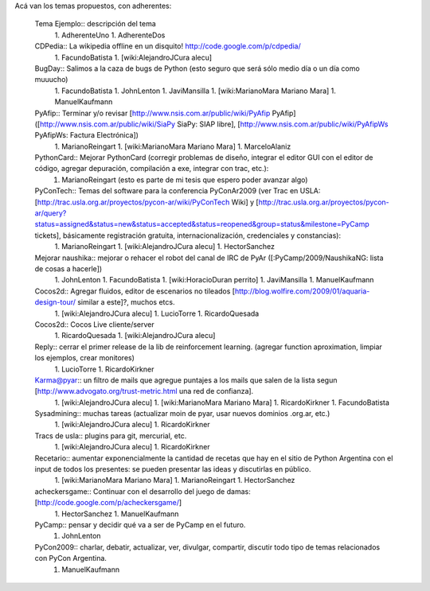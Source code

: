 Acá van los temas propuestos, con adherentes:

 Tema Ejemplo:: descripción del tema
  1. AdherenteUno
  1. AdherenteDos

 CDPedia:: La wikipedia offline en un disquito! http://code.google.com/p/cdpedia/
  1. FacundoBatista
  1. [wiki:AlejandroJCura alecu]

 BugDay:: Salimos a la caza de bugs de Python (esto seguro que será sólo medio día o un día como muuucho)
  1. FacundoBatista
  1. JohnLenton
  1. JaviMansilla
  1. [wiki:MarianoMara Mariano Mara]
  1. ManuelKaufmann

 PyAfip:: Terminar y/o revisar [http://www.nsis.com.ar/public/wiki/PyAfip PyAfip] ([http://www.nsis.com.ar/public/wiki/SiaPy SiaPy: SIAP libre], [http://www.nsis.com.ar/public/wiki/PyAfipWs PyAfipWs: Factura Electrónica])
  1. MarianoReingart
  1. [wiki:MarianoMara Mariano Mara]
  1. MarceloAlaniz

 PythonCard:: Mejorar PythonCard (corregir problemas de diseño, integrar el editor GUI con el editor de código, agregar depuración, compilación a exe, integrar con trac, etc.):
  1. MarianoReingart (esto es parte de mi tesis que espero poder avanzar algo)

 PyConTech:: Temas del software para la conferencia PyConAr2009 (ver Trac en USLA: [http://trac.usla.org.ar/proyectos/pycon-ar/wiki/PyConTech Wiki] y [http://trac.usla.org.ar/proyectos/pycon-ar/query?status=assigned&status=new&status=accepted&status=reopened&group=status&milestone=PyCamp tickets], básicamente registración gratuita, internacionalización, credenciales y constancias):
  1. MarianoReingart
  1. [wiki:AlejandroJCura alecu]
  1. HectorSanchez

 Mejorar naushika:: mejorar o rehacer el robot del canal de IRC de PyAr ([:PyCamp/2009/NaushikaNG: lista de cosas a hacerle])
  1. JohnLenton
  1. FacundoBatista
  1. [wiki:HoracioDuran perrito]
  1. JaviMansilla
  1. ManuelKaufmann

 Cocos2d:: Agregar fluidos, editor de escenarios no tileados [http://blog.wolfire.com/2009/01/aquaria-design-tour/ similar a este]?, muchos etcs.
  1. [wiki:AlejandroJCura alecu]
  1. LucioTorre
  1. RicardoQuesada

 Cocos2d:: Cocos Live cliente/server
  1. RicardoQuesada
  1. [wiki:AlejandroJCura alecu]

 Reply:: cerrar el primer release de la lib de reinforcement learning. (agregar function aproximation, limpiar los ejemplos, crear monitores)
  1. LucioTorre
  1. RicardoKirkner

 Karma@pyar:: un filtro de mails que agregue puntajes a los mails que salen de la lista segun [http://www.advogato.org/trust-metric.html una red de confianza].
  1. [wiki:AlejandroJCura alecu]
  1. [wiki:MarianoMara Mariano Mara]
  1. RicardoKirkner
  1. FacundoBatista

 Sysadmining:: muchas tareas (actualizar moin de pyar, usar nuevos dominios .org.ar, etc.)
  1. [wiki:AlejandroJCura alecu]
  1. RicardoKirkner

 Tracs de usla:: plugins para git, mercurial, etc.
  1. [wiki:AlejandroJCura alecu]
  1. RicardoKirkner

 Recetario:: aumentar exponencialmente la cantidad de recetas que hay en el sitio de Python Argentina con el input de todos los presentes: se pueden presentar las ideas y discutirlas en público.
  1. [wiki:MarianoMara Mariano Mara]
  1. MarianoReingart
  1. HectorSanchez 

 acheckersgame:: Continuar con el desarrollo del juego de damas: [http://code.google.com/p/acheckersgame/]
  1. HectorSanchez
  1. ManuelKaufmann

 PyCamp:: pensar y decidir qué va a ser de PyCamp en el futuro.
  1. JohnLenton

 PyCon2009:: charlar, debatir, actualizar, ver, divulgar, compartir, discutir todo tipo de temas relacionados con PyCon Argentina.
  1. ManuelKaufmann
